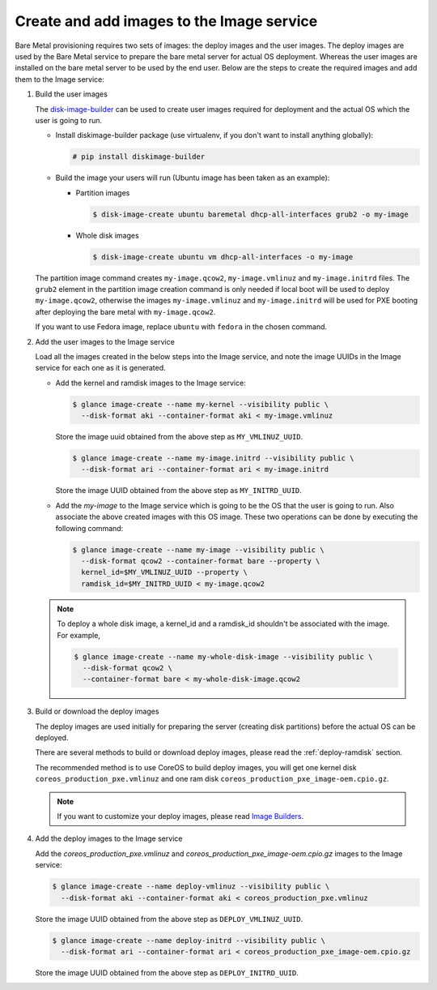 .. _image-requirements:

Create and add images to the Image service
~~~~~~~~~~~~~~~~~~~~~~~~~~~~~~~~~~~~~~~~~~

Bare Metal provisioning requires two sets of images: the deploy images
and the user images. The deploy images are used by the Bare Metal service
to prepare the bare metal server for actual OS deployment. Whereas the
user images are installed on the bare metal server to be used by the
end user. Below are the steps to create the required images and add
them to the Image service:

#. Build the user images

   The `disk-image-builder`_ can be used to create user images required for
   deployment and the actual OS which the user is going to run.

   .. _disk-image-builder: http://docs.openstack.org/diskimage-builder/latest

   - Install diskimage-builder package (use virtualenv, if you don't
     want to install anything globally):

     .. code-block:: console

        # pip install diskimage-builder

   - Build the image your users will run (Ubuntu image has been taken as
     an example):

     - Partition images

       .. code-block:: console

          $ disk-image-create ubuntu baremetal dhcp-all-interfaces grub2 -o my-image


     - Whole disk images

       .. code-block:: console

          $ disk-image-create ubuntu vm dhcp-all-interfaces -o my-image

   The partition image command creates ``my-image.qcow2``,
   ``my-image.vmlinuz`` and ``my-image.initrd`` files. The ``grub2`` element
   in the partition image creation command is only needed if local boot will
   be used to deploy ``my-image.qcow2``, otherwise the images
   ``my-image.vmlinuz`` and ``my-image.initrd`` will be used for PXE booting
   after deploying the bare metal with ``my-image.qcow2``.

   If you want to use Fedora image, replace ``ubuntu`` with ``fedora`` in the
   chosen command.

#. Add the user images to the Image service

   Load all the images created in the below steps into the Image service,
   and note the image UUIDs in the Image service for each one as it is
   generated.

   - Add the kernel and ramdisk images to the Image service:

     .. code-block:: console

        $ glance image-create --name my-kernel --visibility public \
          --disk-format aki --container-format aki < my-image.vmlinuz

     Store the image uuid obtained from the above step as ``MY_VMLINUZ_UUID``.

     .. code-block:: console

        $ glance image-create --name my-image.initrd --visibility public \
          --disk-format ari --container-format ari < my-image.initrd

     Store the image UUID obtained from the above step as ``MY_INITRD_UUID``.

   - Add the *my-image* to the Image service which is going to be the OS
     that the user is going to run. Also associate the above created
     images with this OS image. These two operations can be done by
     executing the following command:

     .. code-block:: console

        $ glance image-create --name my-image --visibility public \
          --disk-format qcow2 --container-format bare --property \
          kernel_id=$MY_VMLINUZ_UUID --property \
          ramdisk_id=$MY_INITRD_UUID < my-image.qcow2

   .. note:: To deploy a whole disk image, a kernel_id and a ramdisk_id
             shouldn't be associated with the image. For example,

             .. code-block:: console

                $ glance image-create --name my-whole-disk-image --visibility public \
                  --disk-format qcow2 \
                  --container-format bare < my-whole-disk-image.qcow2

#. Build or download the deploy images

   The deploy images are used initially for preparing the server (creating disk
   partitions) before the actual OS can be deployed.

   There are several methods to build or download deploy images, please read
   the :ref:`deploy-ramdisk` section.

   The recommended method is to use CoreOS to build deploy images, you will get
   one kernel disk ``coreos_production_pxe.vmlinuz`` and one ram disk
   ``coreos_production_pxe_image-oem.cpio.gz``.

   .. note:: If you want to customize your deploy images, please read `Image Builders <http://docs.openstack.org/ironic-python-agent/ocata/index.html#image-builders>`_.

#. Add the deploy images to the Image service

   Add the *coreos_production_pxe.vmlinuz* and *coreos_production_pxe_image-oem.cpio.gz*
   images to the Image service:

   .. code-block:: console

      $ glance image-create --name deploy-vmlinuz --visibility public \
        --disk-format aki --container-format aki < coreos_production_pxe.vmlinuz

   Store the image UUID obtained from the above step as ``DEPLOY_VMLINUZ_UUID``.

   .. code-block:: console

      $ glance image-create --name deploy-initrd --visibility public \
        --disk-format ari --container-format ari < coreos_production_pxe_image-oem.cpio.gz

   Store the image UUID obtained from the above step as ``DEPLOY_INITRD_UUID``.
